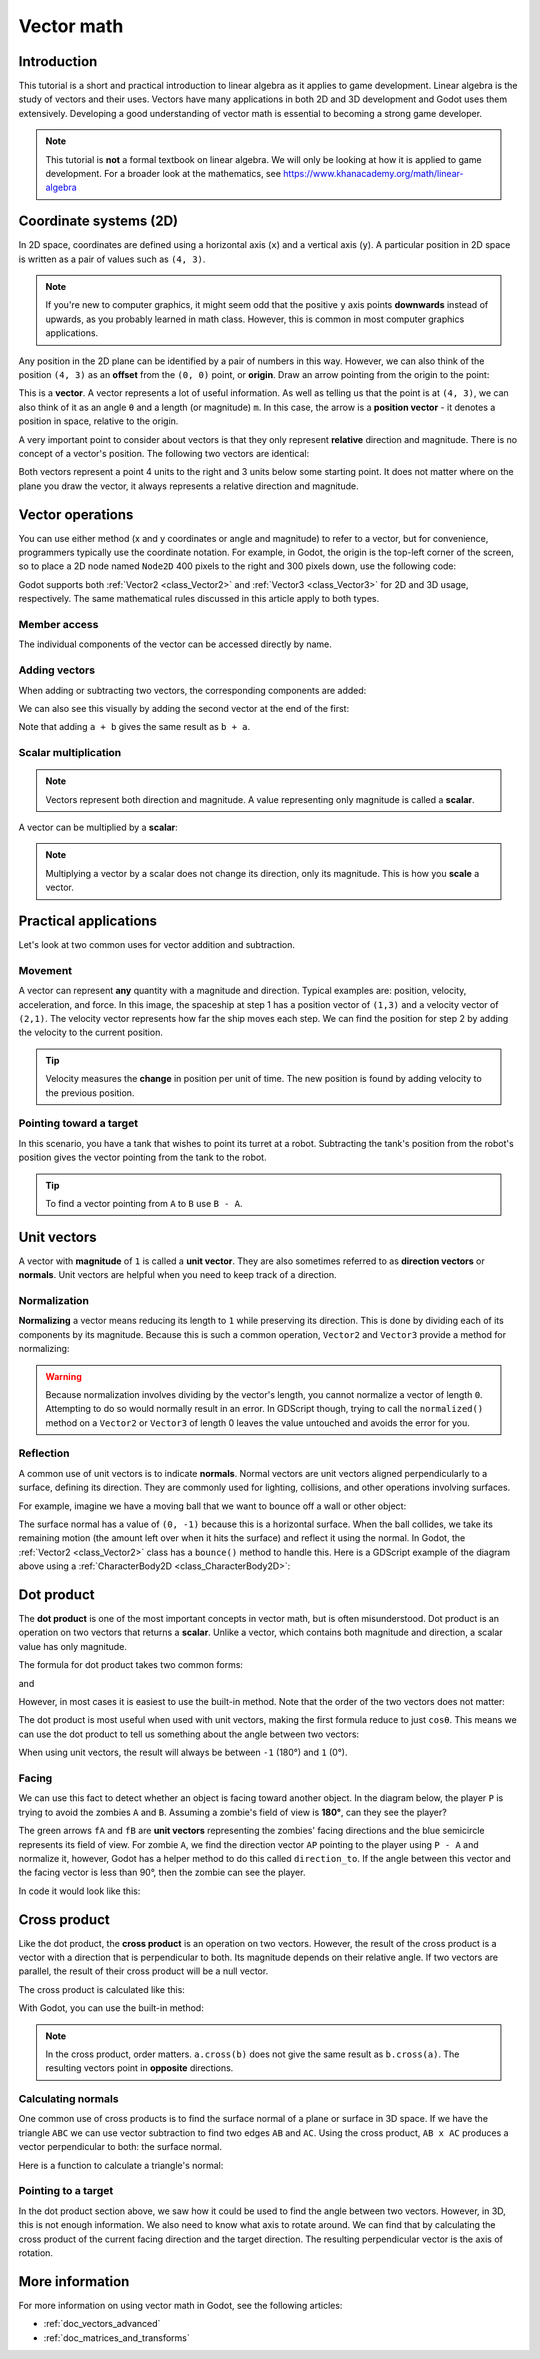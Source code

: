 .. _doc_vector_math:

Vector math
===========

Introduction
~~~~~~~~~~~~

This tutorial is a short and practical introduction to linear algebra as it
applies to game development. Linear algebra is the study of vectors and their
uses. Vectors have many applications in both 2D and 3D development and Godot
uses them extensively. Developing a good understanding of vector math is
essential to becoming a strong game developer.

.. note:: This tutorial is **not** a formal textbook on linear algebra. We will
          only be looking at how it is applied to game development. For a
          broader look at the mathematics, see
          https://www.khanacademy.org/math/linear-algebra

Coordinate systems (2D)
~~~~~~~~~~~~~~~~~~~~~~~

In 2D space, coordinates are defined using a horizontal axis (``x``) and a
vertical axis (``y``). A particular position in 2D space is written as a pair of
values such as ``(4, 3)``.

.. image:: img/vector_axis1.png

.. note:: If you're new to computer graphics, it might seem odd that the
          positive ``y`` axis points **downwards** instead of upwards, as you
          probably learned in math class. However, this is common in most
          computer graphics applications.

Any position in the 2D plane can be identified by a pair of numbers in this way.
However, we can also think of the position ``(4, 3)`` as an **offset** from the
``(0, 0)`` point, or **origin**. Draw an arrow pointing from the origin to the
point:

.. image:: img/vector_xy1.png

This is a **vector**. A vector represents a lot of useful information. As well
as telling us that the point is at ``(4, 3)``, we can also think of it as an
angle ``θ`` and a length (or magnitude) ``m``. In this case, the arrow is a
**position vector** - it denotes a position in space, relative to the origin.

A very important point to consider about vectors is that they only represent
**relative** direction and magnitude. There is no concept of a vector's
position. The following two vectors are identical:

.. image:: img/vector_xy2.png

Both vectors represent a point 4 units to the right and 3 units below some
starting point. It does not matter where on the plane you draw the vector, it
always represents a relative direction and magnitude.

Vector operations
~~~~~~~~~~~~~~~~~

You can use either method (x and y coordinates or angle and magnitude) to refer
to a vector, but for convenience, programmers typically use the coordinate
notation. For example, in Godot, the origin is the top-left corner of the
screen, so to place a 2D node named ``Node2D`` 400 pixels to the right and 300
pixels down, use the following code:

.. tabs::
 .. code-tab:: gdscript GDScript

    $Node2D.position = Vector2(400, 300)

 .. code-tab:: csharp

    var node2D = GetNode<Node2D>("Node2D");
    node2D.Position = new Vector2(400, 300);

Godot supports both :ref:`Vector2 <class_Vector2>` and :ref:`Vector3
<class_Vector3>` for 2D and 3D usage, respectively. The same mathematical rules
discussed in this article apply to both types.

Member access
-------------

The individual components of the vector can be accessed directly by name.

.. tabs::
 .. code-tab:: gdscript GDScript

    # create a vector with coordinates (2, 5)
    var a = Vector2(2, 5)
    # create a vector and assign x and y manually
    var b = Vector2()
    b.x = 3
    b.y = 1

 .. code-tab:: csharp

    // create a vector with coordinates (2, 5)
    var a = new Vector2(2, 5);
    // create a vector and assign x and y manually
    var b = new Vector2();
    b.x = 3;
    b.y = 1;

Adding vectors
--------------

When adding or subtracting two vectors, the corresponding components are added:

.. tabs::
 .. code-tab:: gdscript GDScript

    var c = a + b  # (2, 5) + (3, 1) = (5, 6)

 .. code-tab:: csharp

    var c = a + b;  // (2, 5) + (3, 1) = (5, 6)

We can also see this visually by adding the second vector at the end of
the first:

.. image:: img/vector_add1.png

Note that adding ``a + b`` gives the same result as ``b + a``.

Scalar multiplication
---------------------

.. note:: Vectors represent both direction and magnitude. A value representing
          only magnitude is called a **scalar**.

A vector can be multiplied by a **scalar**:

.. tabs::
 .. code-tab:: gdscript GDScript

    var c = a * 2  # (2, 5) * 2 = (4, 10)
    var d = b / 3  # (3, 6) / 3 = (1, 2)

 .. code-tab:: csharp

    var c = a * 2;  // (2, 5) * 2 = (4, 10)
    var d = b / 3;  // (3, 6) / 3 = (1, 2)

.. image:: img/vector_mult1.png

.. note:: Multiplying a vector by a scalar does not change its direction, only
          its magnitude. This is how you **scale** a vector.

Practical applications
~~~~~~~~~~~~~~~~~~~~~~

Let's look at two common uses for vector addition and subtraction.

Movement
--------

A vector can represent **any** quantity with a magnitude and direction. Typical
examples are: position, velocity, acceleration, and force. In this image, the
spaceship at step 1 has a position vector of ``(1,3)`` and a velocity vector of
``(2,1)``. The velocity vector represents how far the ship moves each step. We
can find the position for step 2 by adding the velocity to the current position.

.. image:: img/vector_movement1.png

.. tip:: Velocity measures the **change** in position per unit of time. The new
         position is found by adding velocity to the previous position.

Pointing toward a target
------------------------

In this scenario, you have a tank that wishes to point its turret at a robot.
Subtracting the tank's position from the robot's position gives the vector
pointing from the tank to the robot.

.. image:: img/vector_subtract2.png

.. tip:: To find a vector pointing from ``A`` to ``B`` use ``B - A``.

Unit vectors
~~~~~~~~~~~~

A vector with **magnitude** of ``1`` is called a **unit vector**. They are also
sometimes referred to as **direction vectors** or **normals**. Unit vectors are
helpful when you need to keep track of a direction.

Normalization
-------------

**Normalizing** a vector means reducing its length to ``1`` while preserving its
direction. This is done by dividing each of its components by its magnitude.
Because this is such a common operation, ``Vector2`` and ``Vector3`` provide a
method for normalizing:

.. tabs::
 .. code-tab:: gdscript GDScript

    a = a.normalized()

 .. code-tab:: csharp

    a = a.Normalized();


.. warning:: Because normalization involves dividing by the vector's length, you
             cannot normalize a vector of length ``0``. Attempting to do so
             would normally result in an error. In GDScript though, trying to
             call the ``normalized()`` method on a ``Vector2`` or ``Vector3`` of
             length 0 leaves the value untouched and avoids the error for you.

Reflection
----------

A common use of unit vectors is to indicate **normals**. Normal vectors are unit
vectors aligned perpendicularly to a surface, defining its direction. They are
commonly used for lighting, collisions, and other operations involving surfaces.

For example, imagine we have a moving ball that we want to bounce off a wall or
other object:

.. image:: img/vector_reflect1.png

The surface normal has a value of ``(0, -1)`` because this is a horizontal
surface. When the ball collides, we take its remaining motion (the amount left
over when it hits the surface) and reflect it using the normal. In Godot, the
:ref:`Vector2 <class_Vector2>` class has a ``bounce()`` method to handle this.
Here is a GDScript example of the diagram above using a :ref:`CharacterBody2D
<class_CharacterBody2D>`:


.. tabs::
 .. code-tab:: gdscript GDScript

    # object "collision" contains information about the collision
    var collision = move_and_collide(velocity * delta)
    if collision:
        var reflect = collision.remainder.bounce(collision.normal)
        velocity = velocity.bounce(collision.normal)
        move_and_collide(reflect)

 .. code-tab:: csharp

    // KinematicCollision2D contains information about the collision
    KinematicCollision2D collision = MoveAndCollide(_velocity * delta);
    if (collision != null)
    {
        var reflect = collision.Remainder.Bounce(collision.Normal);
        _velocity = _velocity.Bounce(collision.Normal);
        MoveAndCollide(reflect);
    }

Dot product
~~~~~~~~~~~

The **dot product** is one of the most important concepts in vector math, but is
often misunderstood. Dot product is an operation on two vectors that returns a
**scalar**. Unlike a vector, which contains both magnitude and direction, a
scalar value has only magnitude.

The formula for dot product takes two common forms:

.. image:: img/vector_dot1.png

and

.. image:: img/vector_dot2.png

However, in most cases it is easiest to use the built-in method. Note that the
order of the two vectors does not matter:

.. tabs::
 .. code-tab:: gdscript GDScript

    var c = a.dot(b)
    var d = b.dot(a) # These are equivalent.

 .. code-tab:: csharp

    float c = a.Dot(b);
    float d = b.Dot(a); // These are equivalent.

The dot product is most useful when used with unit vectors, making the first
formula reduce to just ``cosθ``. This means we can use the dot product to tell
us something about the angle between two vectors:

.. image:: img/vector_dot3.png

When using unit vectors, the result will always be between ``-1`` (180°) and
``1`` (0°).

Facing
------

We can use this fact to detect whether an object is facing toward another
object. In the diagram below, the player ``P`` is trying to avoid the zombies
``A`` and ``B``. Assuming a zombie's field of view is **180°**, can they see the
player?

.. image:: img/vector_facing2.png

The green arrows ``fA`` and ``fB`` are **unit vectors** representing the
zombies' facing directions and the blue semicircle represents its field of view.
For zombie ``A``, we find the direction vector ``AP`` pointing to the player
using ``P - A`` and normalize it, however, Godot has a helper method to do this
called ``direction_to``. If the angle between this vector and the facing vector
is less than 90°, then the zombie can see the player.

In code it would look like this:

.. tabs::
 .. code-tab:: gdscript GDScript

    var AP = A.direction_to(P)
    if AP.dot(fA) > 0:
        print("A sees P!")

 .. code-tab:: csharp

    var AP = A.DirectionTo(P);
    if (AP.Dot(fA) > 0)
    {
        GD.Print("A sees P!");
    }

Cross product
~~~~~~~~~~~~~

Like the dot product, the **cross product** is an operation on two vectors.
However, the result of the cross product is a vector with a direction that is
perpendicular to both. Its magnitude depends on their relative angle. If two
vectors are parallel, the result of their cross product will be a null vector.

.. image:: img/vector_cross1.png

.. image:: img/vector_cross2.png

The cross product is calculated like this:

.. tabs::
 .. code-tab:: gdscript GDScript

    var c = Vector3()
    c.x = (a.y * b.z) - (a.z * b.y)
    c.y = (a.z * b.x) - (a.x * b.z)
    c.z = (a.x * b.y) - (a.y * b.x)

 .. code-tab:: csharp

    var c = new Vector3();
    c.x = (a.y * b.z) - (a.z * b.y);
    c.y = (a.z * b.x) - (a.x * b.z);
    c.z = (a.x * b.y) - (a.y * b.x);



With Godot, you can use the built-in method:

.. tabs::
 .. code-tab:: gdscript GDScript

    var c = a.cross(b)

 .. code-tab:: csharp

    var c = a.Cross(b);

.. note:: In the cross product, order matters. ``a.cross(b)`` does not give the
          same result as ``b.cross(a)``. The resulting vectors point in
          **opposite** directions.

Calculating normals
-------------------

One common use of cross products is to find the surface normal of a plane or
surface in 3D space. If we have the triangle ``ABC`` we can use vector
subtraction to find two edges ``AB`` and ``AC``. Using the cross product, ``AB x
AC`` produces a vector perpendicular to both: the surface normal.

Here is a function to calculate a triangle's normal:

.. tabs::
 .. code-tab:: gdscript GDScript

    func get_triangle_normal(a, b, c):
        # find the surface normal given 3 vertices
        var side1 = b - a
        var side2 = c - a
        var normal = side1.cross(side2)
        return normal

 .. code-tab:: csharp

    Vector3 GetTriangleNormal(Vector3 a, Vector3 b, Vector3 c)
    {
        // find the surface normal given 3 vertices
        var side1 = b - a;
        var side2 = c - a;
        var normal = side1.Cross(side2);
        return normal;
    }

Pointing to a target
--------------------

In the dot product section above, we saw how it could be used to find the angle
between two vectors. However, in 3D, this is not enough information. We also
need to know what axis to rotate around. We can find that by calculating the
cross product of the current facing direction and the target direction. The
resulting perpendicular vector is the axis of rotation.

More information
~~~~~~~~~~~~~~~~

For more information on using vector math in Godot, see the following articles:

- :ref:`doc_vectors_advanced`
- :ref:`doc_matrices_and_transforms`
